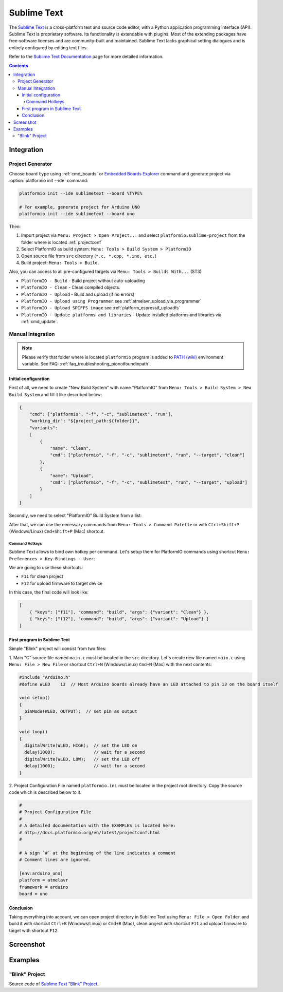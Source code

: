..  Copyright 2014-2016 Ivan Kravets <me@ikravets.com>
    Licensed under the Apache License, Version 2.0 (the "License");
    you may not use this file except in compliance with the License.
    You may obtain a copy of the License at
       http://www.apache.org/licenses/LICENSE-2.0
    Unless required by applicable law or agreed to in writing, software
    distributed under the License is distributed on an "AS IS" BASIS,
    WITHOUT WARRANTIES OR CONDITIONS OF ANY KIND, either express or implied.
    See the License for the specific language governing permissions and
    limitations under the License.

.. _ide_sublimetext:

Sublime Text
============

The `Sublime Text <http://www.sublimetext.com/>`_ is a cross-platform text and source code editor, with a Python application programming interface (API). Sublime Text is proprietary software. Its functionality is extendable with plugins. Most of the extending packages have free-software licenses and are community-built and maintained. Sublime Text lacks graphical setting dialogues and is entirely configured by editing text files.

Refer to the `Sublime Text Documentation <http://docs.sublimetext.info/en/latest>`_
page for more detailed information.

.. contents::

Integration
-----------

Project Generator
^^^^^^^^^^^^^^^^^

Choose board ``type`` using :ref:`cmd_boards` or `Embedded Boards Explorer <http://platformio.org/#!/boards>`_
command and generate project via :option:`platformio init --ide` command:

.. code-block:: shell

    platformio init --ide sublimetext --board %TYPE%

    # For example, generate project for Arduino UNO
    platformio init --ide sublimetext --board uno

Then:

1. Import project via ``Menu: Project > Open Project...`` and select
   ``platformio.sublime-project`` from the folder where is located :ref:`projectconf`
2. Select PlatformIO as build system: ``Menu: Tools > Build System > PlatformIO``
3. Open source file from ``src`` directory (``*.c, *.cpp, *.ino, etc.``)
4. Build project: ``Menu: Tools > Build``.

Also, you can access to all pre-configured targets via
``Menu: Tools > Builds With...`` (ST3)

+ ``PlatformIO - Build`` - Build project without auto-uploading
+ ``PlatformIO - Clean`` - Clean compiled objects.
+ ``PlatformIO - Upload`` - Build and upload (if no errors)
+ ``PlatformIO - Upload using Programmer`` see :ref:`atmelavr_upload_via_programmer`
+ ``PlatformIO - Upload SPIFFS image`` see :ref:`platform_espressif_uploadfs`
+ ``PlatformIO - Update platforms and libraries`` - Update installed platforms and libraries via :ref:`cmd_update`.

Manual Integration
^^^^^^^^^^^^^^^^^^

.. note::
    Please verify that folder where is located ``platformio`` program is added
    to `PATH (wiki) <https://en.wikipedia.org/wiki/PATH_(variable)>`_ environment
    variable. See FAQ: :ref:`faq_troubleshooting_pionotfoundinpath`.

Initial configuration
~~~~~~~~~~~~~~~~~~~~~

First of all, we need to create "New Build System" with name "PlatformIO"
from ``Menu: Tools > Build System > New Build System`` and fill it like
described below:

.. code-block:: bash

    {
        "cmd": ["platformio", "-f", "-c", "sublimetext", "run"],
        "working_dir": "${project_path:${folder}}",
        "variants":
        [
            {
                "name": "Clean",
                "cmd": ["platformio", "-f", "-c", "sublimetext", "run", "--target", "clean"]
            },
            {
                "name": "Upload",
                "cmd": ["platformio", "-f", "-c", "sublimetext", "run", "--target", "upload"]
            }
        ]
    }

Secondly, we need to select "PlatformIO" Build System from a list:

.. image:: ../_static/ide-sublime-text-platformio-newproject-2.png

After that, we can use the necessary commands from
``Menu: Tools > Command Palette`` or with ``Ctrl+Shift+P`` (Windows/Linux)
``Cmd+Shift+P`` (Mac) shortcut.

.. image:: ../_static/ide-sublime-text-platformio-newproject-3.png

Command Hotkeys
'''''''''''''''

Sublime Text allows to bind own hotkey per command. Let's setup them
for PlatformIO commands using shortcut ``Menu: Preferences > Key-Bindings - User``:

.. image:: ../_static/ide-sublime-text-platformio-newproject-4.png

We are going to use these shortcuts:

* ``F11`` for clean project
* ``F12`` for upload firmware to target device

In this case, the final code will look like:

.. code-block:: none

    [
        { "keys": ["f11"], "command": "build", "args": {"variant": "Clean"} },
        { "keys": ["f12"], "command": "build", "args": {"variant": "Upload"} }
    ]

First program in Sublime Text
~~~~~~~~~~~~~~~~~~~~~~~~~~~~~

Simple "Blink" project will consist from two files:

1. Main "C" source file named ``main.c`` must be located in the ``src`` directory.
Let's create new file named ``main.c`` using ``Menu: File > New File`` or shortcut ``Ctrl+N`` (Windows/Linux) ``Cmd+N`` (Mac) with the next contents:

.. code-block:: c

    #include "Arduino.h"
    #define WLED    13  // Most Arduino boards already have an LED attached to pin 13 on the board itself

    void setup()
    {
      pinMode(WLED, OUTPUT);  // set pin as output
    }

    void loop()
    {
      digitalWrite(WLED, HIGH);  // set the LED on
      delay(1000);               // wait for a second
      digitalWrite(WLED, LOW);   // set the LED off
      delay(1000);               // wait for a second
    }

2. Project Configuration File named ``platformio.ini`` must be located in the project root directory.
Copy the source code which is described below to it.

.. code-block:: none

    #
    # Project Configuration File
    #
    # A detailed documentation with the EXAMPLES is located here:
    # http://docs.platformio.org/en/latest/projectconf.html
    #

    # A sign `#` at the beginning of the line indicates a comment
    # Comment lines are ignored.

    [env:arduino_uno]
    platform = atmelavr
    framework = arduino
    board = uno

Conclusion
~~~~~~~~~~

Taking everything into account, we can open project directory in Sublime Text using ``Menu: File > Open Folder`` and build it with shortcut ``Ctrl+B`` (Windows/Linux) or ``Cmd+B`` (Mac), clean project with shortcut ``F11`` and upload firmware to target with shortcut ``F12``.

Screenshot
----------

.. image:: ../_static/ide-sublime-text-platformio-newproject-5.png

Examples
--------

"Blink" Project
^^^^^^^^^^^^^^^

Source code of `Sublime Text "Blink" Project <https://github.com/platformio/platformio/tree/develop/examples/ide/sublimetext>`_.
